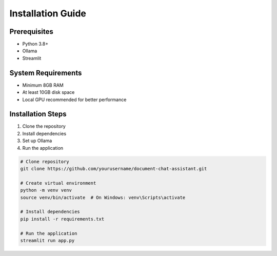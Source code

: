 Installation Guide
==================

Prerequisites
-------------
- Python 3.8+
- Ollama
- Streamlit

System Requirements
-------------------
- Minimum 8GB RAM
- At least 10GB disk space
- Local GPU recommended for better performance

Installation Steps
------------------
1. Clone the repository
2. Install dependencies
3. Set up Ollama
4. Run the application

.. code-block:: bash

   # Clone repository
   git clone https://github.com/yourusername/document-chat-assistant.git

   # Create virtual environment
   python -m venv venv
   source venv/bin/activate  # On Windows: venv\Scripts\activate

   # Install dependencies
   pip install -r requirements.txt

   # Run the application
   streamlit run app.py
